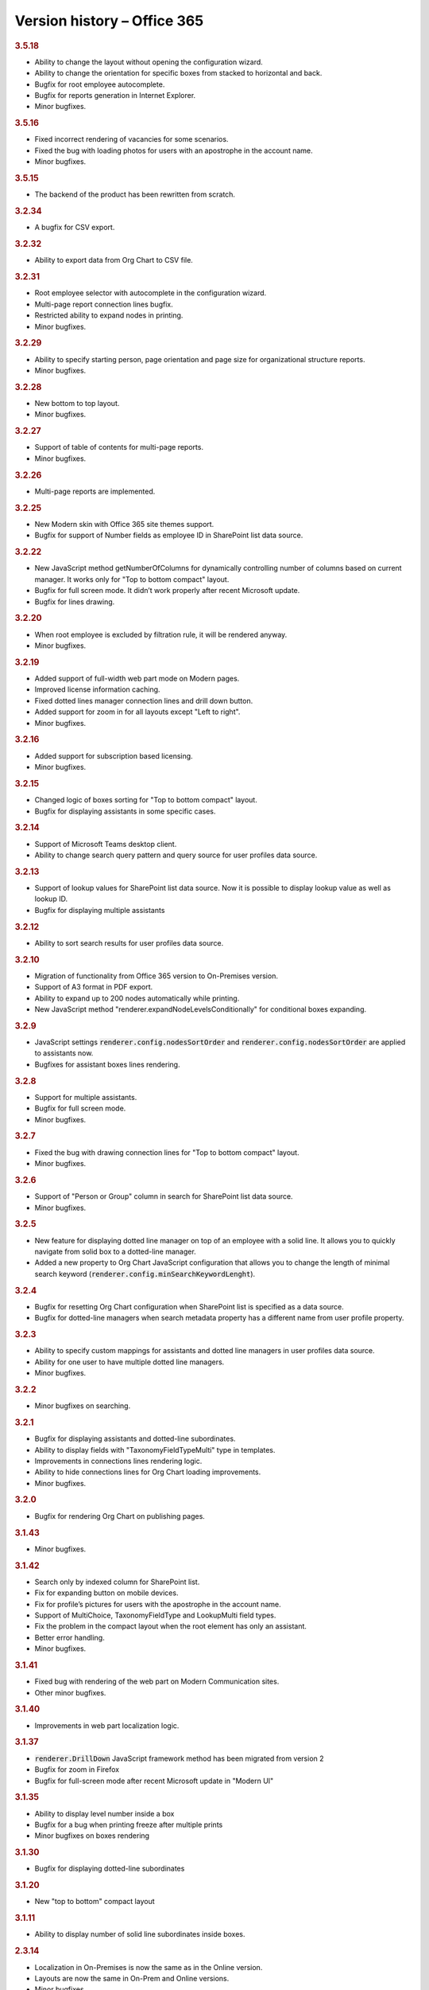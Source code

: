 Version history – Office 365
============================


.. rubric:: 3.5.18

- Ability to change the layout without opening the configuration wizard.
- Ability to change the orientation for specific boxes from stacked to horizontal and back.
- Bugfix for root employee autocomplete.
- Bugfix for reports generation in Internet Explorer.
- Minor bugfixes.

.. rubric:: 3.5.16

- Fixed incorrect rendering of vacancies for some scenarios.
- Fixed the bug with loading photos for users with an apostrophe in the account name.
- Minor bugfixes.


.. rubric:: 3.5.15

- The backend of the product has been rewritten from scratch.

.. rubric:: 3.2.34

- A bugfix for CSV export.


.. rubric:: 3.2.32

- Ability to export data from Org Chart to CSV file.


.. rubric:: 3.2.31

- Root employee selector with autocomplete in the configuration wizard.
- Multi-page report connection lines bugfix.
- Restricted ability to expand nodes in printing.
- Minor bugfixes.


.. rubric:: 3.2.29

- Ability to specify starting person, page orientation and page size for organizational structure reports.
- Minor bugfixes.


.. rubric:: 3.2.28

- New bottom to top layout.
- Minor bugfixes.


.. rubric:: 3.2.27

- Support of table of contents for multi-page reports.
- Minor bugfixes.


.. rubric:: 3.2.26

- Multi-page reports are implemented.


.. rubric:: 3.2.25

- New Modern skin with Office 365 site themes support.
- Bugfix for support of Number fields as employee ID in SharePoint list data source.


.. rubric:: 3.2.22

- New JavaScript method getNumberOfColumns for dynamically controlling number of columns based on current manager. It works only for "Top to bottom compact" layout.
- Bugfix for full screen mode. It didn’t work properly after recent Microsoft update.
- Bugfix for lines drawing.


.. rubric:: 3.2.20

- When root employee is excluded by filtration rule, it will be rendered anyway.
- Minor bugfixes.


.. rubric:: 3.2.19

- Added support of full-width web part mode on Modern pages.
- Improved license information caching.
- Fixed dotted lines manager connection lines and drill down button.
- Added support for zoom in for all layouts except "Left to right".
- Minor bugfixes.


.. rubric:: 3.2.16

- Added support for subscription based licensing.
- Minor bugfixes.


.. rubric:: 3.2.15

- Changed logic of boxes sorting for "Top to bottom compact" layout.
- Bugfix for displaying assistants in some specific cases.


.. rubric:: 3.2.14

- Support of Microsoft Teams desktop client.
- Ability to change search query pattern and query source for user profiles data source.


.. rubric:: 3.2.13

- Support of lookup values for SharePoint list data source. Now it is possible to display lookup value as well as lookup ID.
- Bugfix for displaying multiple assistants


.. rubric:: 3.2.12

- Ability to sort search results for user profiles data source.


.. rubric:: 3.2.10

- Migration of functionality from Office 365 version to On-Premises version.
- Support of A3 format in PDF export.
- Ability to expand up to 200 nodes automatically while printing.
- New JavaScript method "renderer.expandNodeLevelsConditionally" for conditional boxes expanding.


.. rubric:: 3.2.9

- JavaScript settings :code:`renderer.config.nodesSortOrder` and :code:`renderer.config.nodesSortOrder` are applied to assistants now.
- Bugfixes for assistant boxes lines rendering.


.. rubric:: 3.2.8

- Support for multiple assistants.
- Bugfix for full screen mode.
- Minor bugfixes.


.. rubric:: 3.2.7

- Fixed the bug with drawing connection lines for "Top to bottom compact" layout.
- Minor bugfixes.


.. rubric:: 3.2.6

- Support of "Person or Group" column in search for SharePoint list data source.
- Minor bugfixes.


.. rubric:: 3.2.5

- New feature for displaying dotted line manager on top of an employee with a solid line. It allows you to quickly navigate from solid box to a dotted-line manager.
- Added a new property to Org Chart JavaScript configuration that allows you to change the length of minimal search keyword (:code:`renderer.config.minSearchKeywordLenght`).


.. rubric:: 3.2.4

- Bugfix for resetting Org Chart configuration when SharePoint list is specified as a data source.
- Bugfix for dotted-line managers when search metadata property has a different name from user profile property.


.. rubric:: 3.2.3

- Ability to specify custom mappings for assistants and dotted line managers in user profiles data source.
- Ability for one user to have multiple dotted line managers.
- Minor bugfixes.


.. rubric:: 3.2.2

- Minor bugfixes on searching.


.. rubric:: 3.2.1

- Bugfix for displaying assistants and dotted-line subordinates.
- Ability to display fields with "TaxonomyFieldTypeMulti" type in templates.
- Improvements in connections lines rendering logic.
- Ability to hide connections lines for Org Chart loading improvements.
- Minor bugfixes.


.. rubric:: 3.2.0

- Bugfix for rendering Org Chart on publishing pages.


.. rubric:: 3.1.43

- Minor bugfixes.


.. rubric:: 3.1.42


- Search only by indexed column for SharePoint list.
- Fix for expanding button on mobile devices.
- Fix for profile’s pictures for users with the apostrophe in the account name.
- Support of MultiChoice, TaxonomyFieldType and LookupMulti field types.
- Fix the problem in the compact layout when the root element has only an assistant.
- Better error handling.
- Minor bugfixes.


.. rubric:: 3.1.41

- Fixed bug with rendering of the web part on Modern Communication sites.
- Other minor bugfixes.


.. rubric:: 3.1.40

- Improvements in web part localization logic.


.. rubric:: 3.1.37

- :code:`renderer.DrillDown` JavaScript framework method has been migrated from version 2
- Bugfix for zoom in Firefox
- Bugfix for full-screen mode after recent Microsoft update in "Modern UI"


.. rubric:: 3.1.35

- Ability to display level number inside a box
- Bugfix for a bug when printing freeze after multiple prints
- Minor bugfixes on boxes rendering


.. rubric:: 3.1.30

- Bugfix for displaying dotted-line subordinates


.. rubric:: 3.1.20

- New "top to bottom" compact layout


.. rubric:: 3.1.11

- Ability to display number of solid line subordinates inside boxes.


.. rubric:: 2.3.14

- Localization in On-Premises is now the same as in the Online version.
- Layouts are now the same in On-Prem and Online versions.
- Minor bugfixes.


.. rubric:: 2.3.13

- Bugfix for zoom functionality in Firefox browser.


.. rubric:: 2.3.12

- Bugfix for the rare case when user profiles service returns duplicate employees.


.. rubric:: 2.3.11

- Fix for the bug when box images are hidden after printing.


.. rubric:: 2.3.9

- Bugfix for rendering Org Chart on HTTPS sites.
- Bugfix to force JavaScript files cache clearing after upgrading solution.


.. rubric:: 2.3.8

- Bugfix for empty filtration rule.
- Bugfix for rendering Org Chart on a page with different ports.
- Other minor bugfixes.


.. rubric:: 2.3.7

- Client-side cache now supports clearing cache of managers structure for SharePoint list data source.


.. rubric:: 2.3.6

- Support for cross-domain printing of pictures without extensions.
- Added support of persisting of a box position after expanding\collapsing if possible.
- Minor connection lines rendering bugfixes.


.. rubric:: 2.3.4

- Support of displaying data from additional SharePoint list. It allows to map data to existing boxes.
- Bugfix for printing cross-domain pictures


.. rubric:: 2.3.3

- Support of fractional numbers in client side cache life time.
- Search autocomplete and jQuery UI conflict prevention improvements.
- Left to right layout bugfixes.
- Minor bugfixes.


.. rubric:: 2.3.1

- iPad touch bugfixes.
- Minor bugfixes.
- Update note: You may need to reactivate "Plumsail Org Chart" feature at site collection level.


.. rubric:: 2.2.33

- Fixed bug with support external lists as a data source.
- Minor bugfixes.


.. rubric:: 2.2.32

- Added new print system.
- Minor bugfixes.


.. rubric:: 2.2.28

- Dotted managers support.
- Vacancies support.
- Client side caching is implemented.
- New lines rendering engine.
- Automatic hiding of subordinate box if there is assistant box
- Minor bugfixes.


.. rubric:: 2.2.12

- Left to right layout implemented.
- Configuration wizard rendering optimization.
- Assistant boxes take less space now.


.. rubric:: 2.2.11

- Caching API for user profiles data source.
- Double search for user profiles data source. Use search service if available, otherwise use user profile service search.


.. rubric:: 2.2.10

- Root node double tooltip for nodes with assistants fixed.
- URL field support added to SharePoint list data source.


.. rubric:: 2.2.4

- Assistants support.
- External list as a data source bugfix.


.. rubric:: 2.0

- Office 365 version initial release.